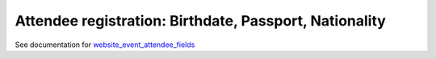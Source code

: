 =========================================================
 Attendee registration: Birthdate, Passport, Nationality
=========================================================

See documentation for `website_event_attendee_fields <https://apps.awkhad.com/apps/modules/10.0/website_event_attendee_fields/>`__

